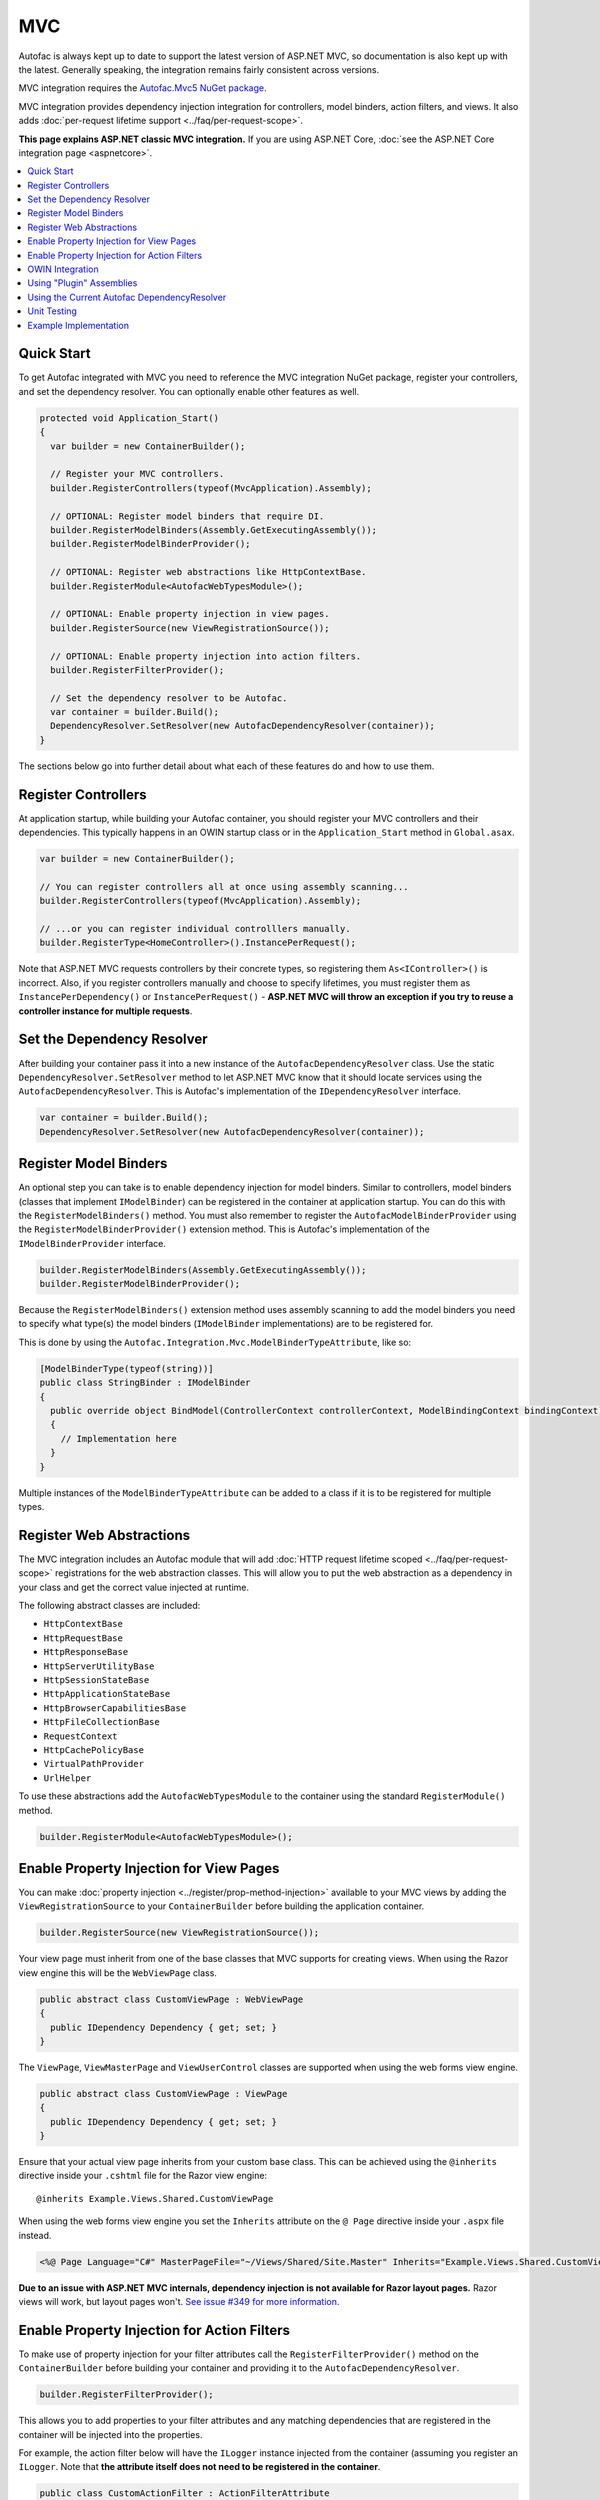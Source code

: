 ===
MVC
===

Autofac is always kept up to date to support the latest version of ASP.NET MVC, so documentation is also kept up with the latest. Generally speaking, the integration remains fairly consistent across versions.

MVC integration requires the `Autofac.Mvc5 NuGet package <http://www.nuget.org/packages/Autofac.Mvc5/>`_.

MVC integration provides dependency injection integration for controllers, model binders, action filters, and views. It also adds :doc:`per-request lifetime support <../faq/per-request-scope>`.

**This page explains ASP.NET classic MVC integration.** If you are using ASP.NET Core, :doc:`see the ASP.NET Core integration page <aspnetcore>`.

.. contents::
  :local:

Quick Start
===========
To get Autofac integrated with MVC you need to reference the MVC integration NuGet package, register your controllers, and set the dependency resolver. You can optionally enable other features as well.

.. sourcecode:: csharp

    protected void Application_Start()
    {
      var builder = new ContainerBuilder();

      // Register your MVC controllers.
      builder.RegisterControllers(typeof(MvcApplication).Assembly);

      // OPTIONAL: Register model binders that require DI.
      builder.RegisterModelBinders(Assembly.GetExecutingAssembly());
      builder.RegisterModelBinderProvider();

      // OPTIONAL: Register web abstractions like HttpContextBase.
      builder.RegisterModule<AutofacWebTypesModule>();

      // OPTIONAL: Enable property injection in view pages.
      builder.RegisterSource(new ViewRegistrationSource());

      // OPTIONAL: Enable property injection into action filters.
      builder.RegisterFilterProvider();

      // Set the dependency resolver to be Autofac.
      var container = builder.Build();
      DependencyResolver.SetResolver(new AutofacDependencyResolver(container));
    }

The sections below go into further detail about what each of these features do and how to use them.

Register Controllers
====================

At application startup, while building your Autofac container, you should register your MVC controllers and their dependencies. This typically happens in an OWIN startup class or in the ``Application_Start`` method in ``Global.asax``.

.. sourcecode:: csharp

    var builder = new ContainerBuilder();

    // You can register controllers all at once using assembly scanning...
    builder.RegisterControllers(typeof(MvcApplication).Assembly);

    // ...or you can register individual controlllers manually.
    builder.RegisterType<HomeController>().InstancePerRequest();

Note that ASP.NET MVC requests controllers by their concrete types, so registering them ``As<IController>()`` is incorrect. Also, if you register controllers manually and choose to specify lifetimes, you must register them as ``InstancePerDependency()`` or ``InstancePerRequest()`` - **ASP.NET MVC will throw an exception if you try to reuse a controller instance for multiple requests**.

Set the Dependency Resolver
===========================

After building your container pass it into a new instance of the ``AutofacDependencyResolver`` class. Use the static ``DependencyResolver.SetResolver`` method to let ASP.NET MVC know that it should locate services using the ``AutofacDependencyResolver``. This is Autofac's implementation of the ``IDependencyResolver`` interface.

.. sourcecode:: csharp

    var container = builder.Build();
    DependencyResolver.SetResolver(new AutofacDependencyResolver(container));

Register Model Binders
======================

An optional step you can take is to enable dependency injection for model binders. Similar to controllers, model binders (classes that implement ``IModelBinder``) can be registered in the container at application startup. You can do this with the ``RegisterModelBinders()`` method. You must also remember to register the ``AutofacModelBinderProvider`` using the ``RegisterModelBinderProvider()`` extension method. This is Autofac's implementation of the ``IModelBinderProvider`` interface.

.. sourcecode:: csharp

    builder.RegisterModelBinders(Assembly.GetExecutingAssembly());
    builder.RegisterModelBinderProvider();

Because the ``RegisterModelBinders()`` extension method uses assembly scanning to add the model binders you need to specify what type(s) the model binders (``IModelBinder`` implementations) are to be registered for.

This is done by using the ``Autofac.Integration.Mvc.ModelBinderTypeAttribute``, like so:

.. sourcecode:: csharp

    [ModelBinderType(typeof(string))]
    public class StringBinder : IModelBinder
    {
      public override object BindModel(ControllerContext controllerContext, ModelBindingContext bindingContext)
      {
        // Implementation here
      }
    }

Multiple instances of the ``ModelBinderTypeAttribute`` can be added to a class if it is to be registered for multiple types.

Register Web Abstractions
=========================

The MVC integration includes an Autofac module that will add :doc:`HTTP request lifetime scoped <../faq/per-request-scope>` registrations for the web abstraction classes. This will allow you to put the web abstraction as a dependency in your class and get the correct value injected at runtime.

The following abstract classes are included:

* ``HttpContextBase``
* ``HttpRequestBase``
* ``HttpResponseBase``
* ``HttpServerUtilityBase``
* ``HttpSessionStateBase``
* ``HttpApplicationStateBase``
* ``HttpBrowserCapabilitiesBase``
* ``HttpFileCollectionBase``
* ``RequestContext``
* ``HttpCachePolicyBase``
* ``VirtualPathProvider``
* ``UrlHelper``

To use these abstractions add the ``AutofacWebTypesModule`` to the container using the standard ``RegisterModule()`` method.

.. sourcecode:: csharp

    builder.RegisterModule<AutofacWebTypesModule>();

Enable Property Injection for View Pages
========================================

You can make :doc:`property injection <../register/prop-method-injection>` available to your MVC views by adding the ``ViewRegistrationSource`` to your ``ContainerBuilder`` before building the application container.

.. sourcecode:: csharp

    builder.RegisterSource(new ViewRegistrationSource());

Your view page must inherit from one of the base classes that MVC supports for creating views. When using the Razor view engine this will be the ``WebViewPage`` class.

.. sourcecode:: csharp

    public abstract class CustomViewPage : WebViewPage
    {
      public IDependency Dependency { get; set; }
    }

The ``ViewPage``, ``ViewMasterPage`` and ``ViewUserControl`` classes are supported when using the web forms view engine.

.. sourcecode:: csharp

    public abstract class CustomViewPage : ViewPage
    {
      public IDependency Dependency { get; set; }
    }

Ensure that your actual view page inherits from your custom base class. This can be achieved using the ``@inherits`` directive inside your ``.cshtml`` file for the Razor view engine::

    @inherits Example.Views.Shared.CustomViewPage

When using the web forms view engine you set the ``Inherits`` attribute on the ``@ Page`` directive inside your ``.aspx`` file instead.

.. sourcecode:: aspx-cs

    <%@ Page Language="C#" MasterPageFile="~/Views/Shared/Site.Master" Inherits="Example.Views.Shared.CustomViewPage"%>

**Due to an issue with ASP.NET MVC internals, dependency injection is not available for Razor layout pages.** Razor views will work, but layout pages won't. `See issue #349 for more information. <https://github.com/autofac/Autofac/issues/349#issuecomment-33025529>`_

Enable Property Injection for Action Filters
============================================

To make use of property injection for your filter attributes call the ``RegisterFilterProvider()`` method on the ``ContainerBuilder`` before building your container and providing it to the ``AutofacDependencyResolver``.

.. sourcecode:: csharp

    builder.RegisterFilterProvider();

This allows you to add properties to your filter attributes and any matching dependencies that are registered in the container will be injected into the properties.

For example, the action filter below will have the ``ILogger`` instance injected from the container (assuming you register an ``ILogger``. Note that **the attribute itself does not need to be registered in the container**.

.. sourcecode:: csharp

    public class CustomActionFilter : ActionFilterAttribute
    {
      public ILogger Logger { get; set; }

      public override void OnActionExecuting(ActionExecutingContext filterContext)
      {
        Logger.Log("OnActionExecuting");
      }
    }

The same simple approach applies to the other filter attribute types such as authorization attributes.

.. sourcecode:: csharp

    public class CustomAuthorizeAttribute : AuthorizeAttribute
    {
      public ILogger Logger { get; set; }

      protected override bool AuthorizeCore(HttpContextBase httpContext)
      {
        Logger.Log("AuthorizeCore");
        return true;
      }
    }

After applying the attributes to your actions as usual your work is done.

.. sourcecode:: csharp

    [CustomActionFilter]
    [CustomAuthorizeAttribute]
    public ActionResult Index()
    {
    }

OWIN Integration
================

If you are using MVC :doc:`as part of an OWIN application <owin>`, you need to:

* Do all the stuff for standard MVC integration - register controllers, set the dependency resolver, etc.
* Set up your app with the :doc:`base Autofac OWIN integration <owin>`.
* Add a reference to the `Autofac.Mvc5.Owin <http://www.nuget.org/packages/Autofac.Mvc5.Owin/>`_ NuGet package.
* In your application startup class, register the Autofac MVC middleware after registering the base Autofac middleware.

.. sourcecode:: csharp

    public class Startup
    {
      public void Configuration(IAppBuilder app)
      {
        var builder = new ContainerBuilder();

        // STANDARD MVC SETUP:

        // Register your MVC controllers.
        builder.RegisterControllers(typeof(MvcApplication).Assembly);

        // Run other optional steps, like registering model binders,
        // web abstractions, etc., then set the dependency resolver
        // to be Autofac.
        var container = builder.Build();
        DependencyResolver.SetResolver(new AutofacDependencyResolver(container));

        // OWIN MVC SETUP:

        // Register the Autofac middleware FIRST, then the Autofac MVC middleware.
        app.UseAutofacMiddleware(container);
        app.UseAutofacMvc();
      }
    }

Using "Plugin" Assemblies
=========================

If you have controllers in a "plugin assembly" that isn't referenced by the main application `you'll need to register your controller plugin assembly with the ASP.NET BuildManager <http://www.paraesthesia.com/archive/2013/01/21/putting-controllers-in-plugin-assemblies-for-asp-net-mvc.aspx>`_.

You can do this through configuration or programmatically.

**If you choose configuration**, you need to add your plugin assembly to the ``/configuration/system.web/compilation/assemblies`` list. If your plugin assembly isn't in the ``bin`` folder, you also need to update the ``/configuration/runtime/assemblyBinding/probing`` path.

.. sourcecode:: xml

    <?xml version="1.0" encoding="utf-8"?>
    <configuration>
      <runtime>
        <assemblyBinding xmlns="urn:schemas-microsoft-com:asm.v1">
          <!--
              If you put your plugin in a folder that isn't bin, add it to the probing path
          -->
          <probing privatePath="bin;bin\plugins" />
        </assemblyBinding>
      </runtime>
      <system.web>
        <compilation>
          <assemblies>
            <add assembly="The.Name.Of.Your.Plugin.Assembly.Here" />
          </assemblies>
        </compilation>
      </system.web>
    </configuration>

**If you choose programmatic registration**, you need to do it during pre-application-start before the ASP.NET ``BuildManager`` kicks in.

Create an initializer class to do the assembly scanning/loading and registration with the ``BuildManager``:

.. sourcecode:: csharp

    using System.IO;
    using System.Reflection;
    using System.Web.Compilation;

    namespace MyNamespace
    {
      public static class Initializer
      {
        public static void Initialize()
        {
          var pluginFolder = new DirectoryInfo(HostingEnvironment.MapPath("~/plugins"));
          var pluginAssemblies = pluginFolder.GetFiles("*.dll", SearchOption.AllDirectories);
          foreach (var pluginAssemblyFile in pluginAssemblyFiles)
          {
            var asm = Assembly.LoadFrom(pluginAssemblyFile.FullName);
            BuildManager.AddReferencedAssembly(asm);
          }
        }
      }
    }

Then be sure to register your pre-application-start code with an assembly attribute:

.. sourcecode:: csharp

    [assembly: PreApplicationStartMethod(typeof(Initializer), "Initialize")]

Using the Current Autofac DependencyResolver
============================================

Once you set the MVC ``DependencyResolver`` to an ``AutofacDependencyResolver``, you can use ``AutofacDependencyResolver.Current`` as a shortcut to getting the current dependency resolver and casting it to an ``AutofacDependencyResolver``.

Unfortunately, there are some gotchas around the use of ``AutofacDependencyResolver.Current`` that can result in things not working quite right. Usually these issues arise by using a product like `Glimpse <http://getglimpse.com/>`_ or `Castle DynamicProxy <http://www.castleproject.org/projects/dynamicproxy/>`_ that "wrap" or "decorate" the dependency resolver to add functionality. If the current dependency resolver is decorated or otherwise wrapped/proxied, you can't cast it to ``AutofacDependencyResolver`` and there's no single way to "unwrap it" or get to the actual resolver.

Prior to version 3.3.3 of the Autofac MVC integration, we tracked the current dependency resolver by dynamically adding it to the request lifetime scope. This got us around issues where we couldn't unwrap the ``AutofacDependencyResolver`` from a proxy... but it meant that ``AutofacDependencyResolver.Current`` would only work during a request lifetime - you couldn't use it in background tasks or at application startup.

Starting with version 3.3.3, the logic for locating ``AutofacDependencyResolver.Current`` changed to first attempt to cast the current dependency resolver; then to specifically look for signs it was wrapped using `Castle DynamicProxy <http://www.castleproject.org/projects/dynamicproxy/>`_ and unwrap it via reflection. Failing that... we can't find the current ``AutofacDependencyResolver`` so we throw an ``InvalidOperationException`` with a message like:

    The dependency resolver is of type 'Some.Other.DependencyResolver' but was expected to be of type 'Autofac.Integration.Mvc.AutofacDependencyResolver'. It also does not appear to be wrapped using DynamicProxy from the Castle Project. This issue could be the result of a change in the DynamicProxy implementation or the use of a different proxy library to wrap the dependency resolver.

The typical place where this is seen is when using the action filter provider via ``ContainerBuilder.RegisterFilterProvider()``. The filter provider needs to access the Autofac dependency resolver and uses ``AutofacDependencyResolver.Current`` to do it.

If you see this, it means you're decorating the resolver in a way that can't be unwrapped and functions that rely on ``AutofacDependencyResolver.Current`` will fail. The current solution is to not decorate the dependency resolver.

Unit Testing
============

When unit testing an ASP.NET MVC app that uses Autofac where you have ``InstancePerRequest`` components registered, you'll get an exception when you try to resolve those components because there's no HTTP request lifetime during a unit test.

The :doc:`per-request lifetime scope <../faq/per-request-scope>` topic outlines strategies for testing and troubleshooting per-request-scope components.

Example Implementation
======================

`The Autofac source <https://github.com/autofac/Autofac>`_ contains a demo web application project called ``Remember.Web``. It demonstrates many of the aspects of MVC that Autofac is used to inject.
